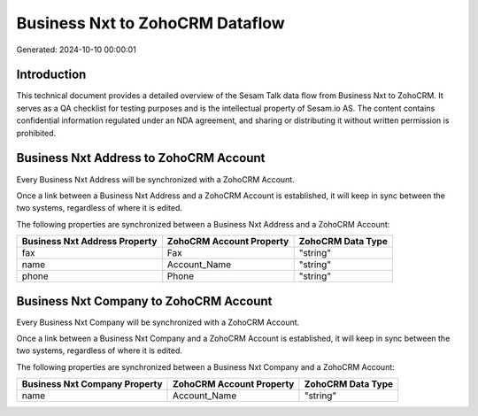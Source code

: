 ================================
Business Nxt to ZohoCRM Dataflow
================================

Generated: 2024-10-10 00:00:01

Introduction
------------

This technical document provides a detailed overview of the Sesam Talk data flow from Business Nxt to ZohoCRM. It serves as a QA checklist for testing purposes and is the intellectual property of Sesam.io AS. The content contains confidential information regulated under an NDA agreement, and sharing or distributing it without written permission is prohibited.

Business Nxt Address to ZohoCRM Account
---------------------------------------
Every Business Nxt Address will be synchronized with a ZohoCRM Account.

Once a link between a Business Nxt Address and a ZohoCRM Account is established, it will keep in sync between the two systems, regardless of where it is edited.

The following properties are synchronized between a Business Nxt Address and a ZohoCRM Account:

.. list-table::
   :header-rows: 1

   * - Business Nxt Address Property
     - ZohoCRM Account Property
     - ZohoCRM Data Type
   * - fax
     - Fax
     - "string"
   * - name
     - Account_Name
     - "string"
   * - phone
     - Phone
     - "string"


Business Nxt Company to ZohoCRM Account
---------------------------------------
Every Business Nxt Company will be synchronized with a ZohoCRM Account.

Once a link between a Business Nxt Company and a ZohoCRM Account is established, it will keep in sync between the two systems, regardless of where it is edited.

The following properties are synchronized between a Business Nxt Company and a ZohoCRM Account:

.. list-table::
   :header-rows: 1

   * - Business Nxt Company Property
     - ZohoCRM Account Property
     - ZohoCRM Data Type
   * - name
     - Account_Name
     - "string"


